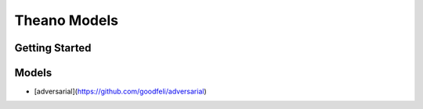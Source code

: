 ##############################################################################
Theano Models
##############################################################################

==============================================================================
Getting Started
==============================================================================


==============================================================================
Models
==============================================================================

- [adversarial](https://github.com/goodfeli/adversarial)
